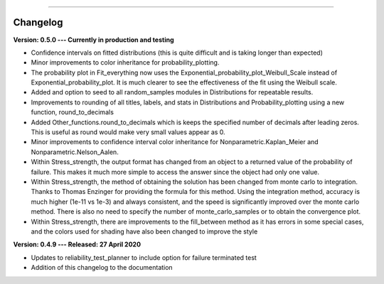 .. image:: images/logo.png

-------------------------------------

Changelog
'''''''''

**Version: 0.5.0 --- Currently in production and testing**

-    Confidence intervals on fitted distributions (this is quite difficult and is taking longer than expected)
-    Minor improvements to color inheritance for probability_plotting.
-    The probability plot in Fit_everything now uses the Exponential_probability_plot_Weibull_Scale instead of Exponential_probability_plot. It is much clearer to see the effectiveness of the fit using the Weibull scale.
-    Added and option to seed to all random_samples modules in Distributions for repeatable results.
-    Improvements to rounding of all titles, labels, and stats in Distributions and Probability_plotting using a new function, round_to_decimals
-    Added Other_functions.round_to_decimals which is keeps the specified number of decimals after leading zeros. This is useful as round would make very small values appear as 0.
-    Minor improvements to confidence interval color inheritance for Nonparametric.Kaplan_Meier and Nonparametric.Nelson_Aalen.
-    Within Stress_strength, the output format has changed from an object to a returned value of the probability of failure. This makes it much more simple to access the answer since the object had only one value.
-    Within Stress_strength, the method of obtaining the solution has been changed from monte carlo to integration. Thanks to Thomas Enzinger for providing the formula for this method. Using the integration method, accuracy is much higher (1e-11 vs 1e-3) and always consistent, and the speed is significantly improved over the monte carlo method. There is also no need to specify the number of monte_carlo_samples or to obtain the convergence plot.
-    Within Stress_strength, there are improvements to the fill_between method as it has errors in some special cases, and the colors used for shading have also been changed to improve the style

**Version: 0.4.9 --- Released: 27 April 2020**

-    Updates to reliability_test_planner to include option for failure terminated test
-    Addition of this changelog to the documentation
